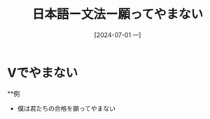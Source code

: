 :PROPERTIES:
:ID:       43bd950a-2527-4ca0-9d22-a428895fb936
:END:
#+title: 日本語ー文法ー願ってやまない
#+filetags: :日本語:
#+date: [2024-07-01 一]
#+last_modified: [2024-07-05 五 23:23]

* Vでやまない
**例
- 僕は君たちの合格を願ってやまない
  
